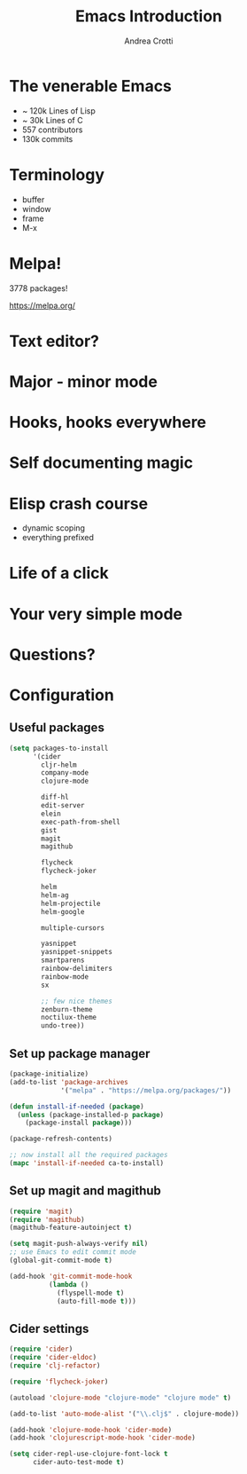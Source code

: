 #+TITLE: Emacs Introduction
#+AUTHOR: Andrea Crotti
#+EMAIL: andrea.crotti.0@gmail.com
#+OPTIONS: num:nil ^:nil tex:t toc:nil reveal_progress:t reveal_control:t reveal_overview:t
#+REVEAL_TRANS: fade
#+REVEAL_SPEED: fast
#+BABEL: :cache yes
#+PROPERTY: header-args :tangle yes
#+TOC: listings

* The venerable Emacs

- ~ 120k Lines of Lisp
- ~ 30k Lines of C
- 557 contributors
- 130k commits

* Terminology

  - buffer
  - window
  - frame
  - M-x

* Melpa!

3778 packages!

https://melpa.org/

* Text editor?

* Major - minor mode
* Hooks, hooks everywhere
* Self documenting magic
* Elisp crash course

- dynamic scoping
- everything prefixed
* Life of a click
* Your very simple mode
* Questions?

* Configuration
** Useful packages

 #+BEGIN_SRC emacs-lisp
   (setq packages-to-install
         '(cider
           cljr-helm
           company-mode
           clojure-mode

           diff-hl
           edit-server
           elein
           exec-path-from-shell
           gist
           magit
           magithub

           flycheck
           flycheck-joker

           helm
           helm-ag
           helm-projectile
           helm-google

           multiple-cursors

           yasnippet
           yasnippet-snippets
           smartparens
           rainbow-delimiters
           rainbow-mode
           sx

           ;; few nice themes
           zenburn-theme
           noctilux-theme
           undo-tree))
 #+END_SRC

** Set up package manager

#+BEGIN_SRC emacs-lisp
  (package-initialize)
  (add-to-list 'package-archives
               '("melpa" . "https://melpa.org/packages/"))

  (defun install-if-needed (package)
    (unless (package-installed-p package)
      (package-install package)))

  (package-refresh-contents)

  ;; now install all the required packages
  (mapc 'install-if-needed ca-to-install)

 #+END_SRC

** Set up magit and magithub

#+BEGIN_SRC emacs-lisp
  (require 'magit)
  (require 'magithub)
  (magithub-feature-autoinject t)

  (setq magit-push-always-verify nil)
  ;; use Emacs to edit commit mode
  (global-git-commit-mode t)

  (add-hook 'git-commit-mode-hook
            (lambda ()
              (flyspell-mode t)
              (auto-fill-mode t)))
#+END_SRC

** Cider settings

#+BEGIN_SRC emacs-lisp
   (require 'cider)
   (require 'cider-eldoc)
   (require 'clj-refactor)

   (require 'flycheck-joker)

   (autoload 'clojure-mode "clojure-mode" "clojure mode" t)

   (add-to-list 'auto-mode-alist '("\\.clj$" . clojure-mode))

   (add-hook 'clojure-mode-hook 'cider-mode)
   (add-hook 'clojurescript-mode-hook 'cider-mode)

   (setq cider-repl-use-clojure-font-lock t
         cider-auto-test-mode t)
#+END_SRC
